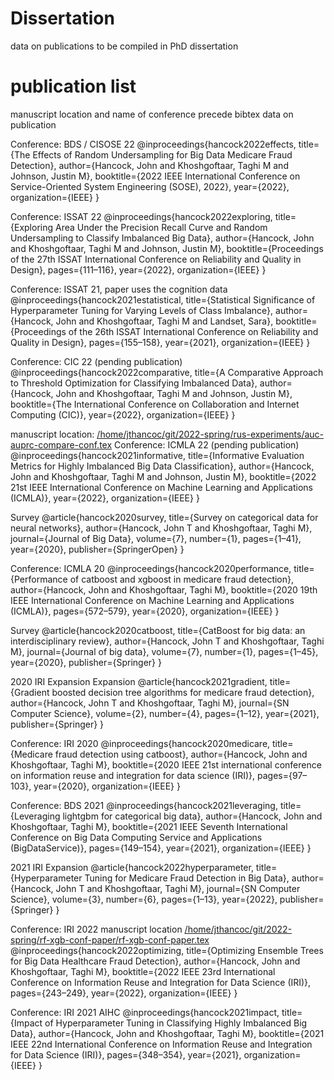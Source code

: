 * Dissertation
data on publications to be compiled in PhD dissertation

* publication list

  manuscript location and name of conference precede bibtex data on publication

  Conference: BDS / CISOSE 22
@inproceedings{hancock2022effects,
  title={The Effects of Random Undersampling for Big Data Medicare Fraud Detection},
  author={Hancock, John and Khoshgoftaar, Taghi M and Johnson, Justin M},
  booktitle={2022 IEEE International Conference on Service-Oriented System Engineering (SOSE), 2022},
  year={2022},
  organization={IEEE}
}


Conference: ISSAT 22
@inproceedings{hancock2022exploring,
  title={Exploring Area Under the Precision Recall Curve and Random Undersampling to Classify Imbalanced Big Data},
  author={Hancock, John and Khoshgoftaar, Taghi M and Johnson, Justin M},
  booktitle={Proceedings of the 27th ISSAT International Conference on Reliability and Quality in Design},
  pages={111--116},
  year={2022},
  organization={IEEE}
}

Conference: ISSAT 21, paper uses the cognition data
@inproceedings{hancock2021estatistical,
  title={Statistical Significance of Hyperparameter Tuning for Varying Levels of Class
Imbalance},
  author={Hancock, John and Khoshgoftaar, Taghi M and Landset, Sara},
  booktitle={Proceedings of the 26th ISSAT International Conference on Reliability and Quality in Design},
  pages={155--158},
  year={2021},
  organization={IEEE}
}

Conference: CIC 22 (pending publication)
@inproceedings{hancock2022comparative,
  title={A Comparative Approach to Threshold Optimization for Classifying Imbalanced Data},
  author={Hancock, John and Khoshgoftaar, Taghi M and Johnson, Justin M},
  booktitle={The International Conference on Collaboration and Internet Computing (CIC)},
  year={2022},
  organization={IEEE}
}

manuscript location: [[/home/jthancoc/git/2022-spring/rus-experiments/auc-auprc-compare-conf.tex][/home/jthancoc/git/2022-spring/rus-experiments/auc-auprc-compare-conf.tex]]
Conference: ICMLA 22 (pending publication)
@inproceedings{hancock2021informative,
  title={Informative Evaluation Metrics for Highly Imbalanced Big Data Classification},
  author={Hancock, John and Khoshgoftaar, Taghi M and Johnson, Justin M},
  booktitle={2022 21st IEEE International Conference on Machine Learning and Applications (ICMLA)},
  year={2022},
  organization={IEEE}
}



Survey
@article{hancock2020survey,
  title={Survey on categorical data for neural networks},
  author={Hancock, John T and Khoshgoftaar, Taghi M},
  journal={Journal of Big Data},
  volume={7},
  number={1},
  pages={1--41},
  year={2020},
  publisher={SpringerOpen}
}

Conference: ICMLA 20
@inproceedings{hancock2020performance,
  title={Performance of catboost and xgboost in medicare fraud detection},
  author={Hancock, John and Khoshgoftaar, Taghi M},
  booktitle={2020 19th IEEE International Conference on Machine Learning and Applications (ICMLA)},
  pages={572--579},
  year={2020},
  organization={IEEE}
}

Survey
@article{hancock2020catboost,
  title={CatBoost for big data: an interdisciplinary review},
  author={Hancock, John T and Khoshgoftaar, Taghi M},
  journal={Journal of big data},
  volume={7},
  number={1},
  pages={1--45},
  year={2020},
  publisher={Springer}
}

2020 IRI Expansion Expansion
@article{hancock2021gradient,
  title={Gradient boosted decision tree algorithms for medicare fraud detection},
  author={Hancock, John T and Khoshgoftaar, Taghi M},
  journal={SN Computer Science},
  volume={2},
  number={4},
  pages={1--12},
  year={2021},
  publisher={Springer}
}

Conference: IRI 2020
@inproceedings{hancock2020medicare,
  title={Medicare fraud detection using catboost},
  author={Hancock, John and Khoshgoftaar, Taghi M},
  booktitle={2020 IEEE 21st international conference on information reuse and integration for data science (IRI)},
  pages={97--103},
  year={2020},
  organization={IEEE}
}

Conference: BDS 2021
@inproceedings{hancock2021leveraging,
  title={Leveraging lightgbm for categorical big data},
  author={Hancock, John and Khoshgoftaar, Taghi M},
  booktitle={2021 IEEE Seventh International Conference on Big Data Computing Service and Applications (BigDataService)},
  pages={149--154},
  year={2021},
  organization={IEEE}
}

2021 IRI Expansion
@article{hancock2022hyperparameter,
  title={Hyperparameter Tuning for Medicare Fraud Detection in Big Data},
  author={Hancock, John T and Khoshgoftaar, Taghi M},
  journal={SN Computer Science},
  volume={3},
  number={6},
  pages={1--13},
  year={2022},
  publisher={Springer}
}

Conference: IRI 2022
manuscript location [[/home/jthancoc/git/2022-spring/rf-xgb-conf-paper/rf-xgb-conf-paper.tex][/home/jthancoc/git/2022-spring/rf-xgb-conf-paper/rf-xgb-conf-paper.tex]]
@inproceedings{hancock2022optimizing,
  title={Optimizing Ensemble Trees for Big Data Healthcare Fraud Detection},
  author={Hancock, John and Khoshgoftaar, Taghi M},
  booktitle={2022 IEEE 23rd International Conference on Information Reuse and Integration for Data Science (IRI)},
  pages={243--249},
  year={2022},
  organization={IEEE}
}

Conference: IRI 2021 AIHC
@inproceedings{hancock2021impact,
  title={Impact of Hyperparameter Tuning in Classifying Highly Imbalanced Big Data},
  author={Hancock, John and Khoshgoftaar, Taghi M},
  booktitle={2021 IEEE 22nd International Conference on Information Reuse and Integration for Data Science (IRI)},
  pages={348--354},
  year={2021},
  organization={IEEE}
}
